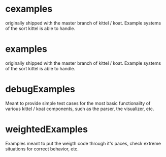 * cexamples
  originally shipped with the master branch of kittel / koat.   Example systems of the sort
  kittel is able to handle.

* examples
  originally shipped with the master branch of kittel / koat.   Example systems of the sort
  kittel is able to handle.

* debugExamples

  Meant to provide simple test cases for the most basic functionailty
  of various kittel / koat components, such as the parser, the visualizer, etc.

* weightedExamples
  Examples meant to put the weigth code through it's paces, check extreme situations for
  correct behavior, etc.
